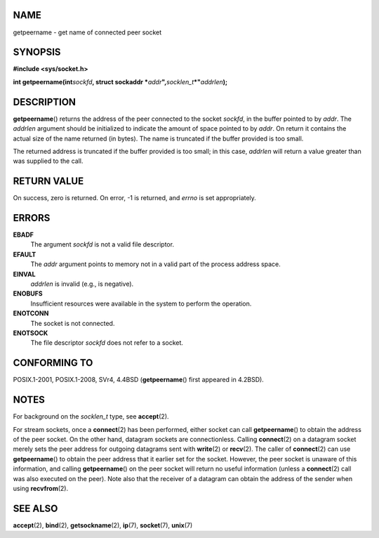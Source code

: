 NAME
====

getpeername - get name of connected peer socket

SYNOPSIS
========

**#include <sys/socket.h>**

**int getpeername(int**\ *sockfd*\ **, struct sockaddr
\***\ *addr*\ **",**\ *socklen_t*\ **\*"**\ *addrlen*\ **);**

DESCRIPTION
===========

**getpeername**\ () returns the address of the peer connected to the
socket *sockfd*, in the buffer pointed to by *addr*. The *addrlen*
argument should be initialized to indicate the amount of space pointed
to by *addr*. On return it contains the actual size of the name returned
(in bytes). The name is truncated if the buffer provided is too small.

The returned address is truncated if the buffer provided is too small;
in this case, *addrlen* will return a value greater than was supplied to
the call.

RETURN VALUE
============

On success, zero is returned. On error, -1 is returned, and *errno* is
set appropriately.

ERRORS
======

**EBADF**
   The argument *sockfd* is not a valid file descriptor.

**EFAULT**
   The *addr* argument points to memory not in a valid part of the
   process address space.

**EINVAL**
   *addrlen* is invalid (e.g., is negative).

**ENOBUFS**
   Insufficient resources were available in the system to perform the
   operation.

**ENOTCONN**
   The socket is not connected.

**ENOTSOCK**
   The file descriptor *sockfd* does not refer to a socket.

CONFORMING TO
=============

POSIX.1-2001, POSIX.1-2008, SVr4, 4.4BSD (**getpeername**\ () first
appeared in 4.2BSD).

NOTES
=====

For background on the *socklen_t* type, see **accept**\ (2).

For stream sockets, once a **connect**\ (2) has been performed, either
socket can call **getpeername**\ () to obtain the address of the peer
socket. On the other hand, datagram sockets are connectionless. Calling
**connect**\ (2) on a datagram socket merely sets the peer address for
outgoing datagrams sent with **write**\ (2) or **recv**\ (2). The caller
of **connect**\ (2) can use **getpeername**\ () to obtain the peer
address that it earlier set for the socket. However, the peer socket is
unaware of this information, and calling **getpeername**\ () on the peer
socket will return no useful information (unless a **connect**\ (2) call
was also executed on the peer). Note also that the receiver of a
datagram can obtain the address of the sender when using
**recvfrom**\ (2).

SEE ALSO
========

**accept**\ (2), **bind**\ (2), **getsockname**\ (2), **ip**\ (7),
**socket**\ (7), **unix**\ (7)
